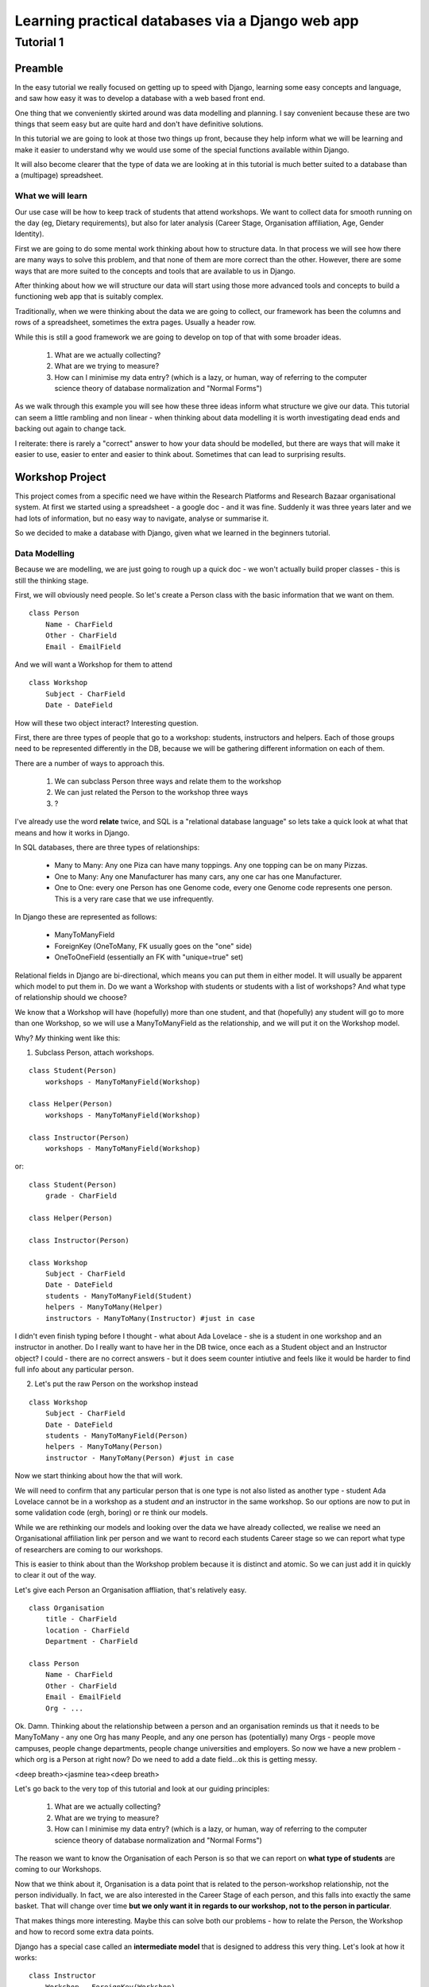 =================================================
Learning practical databases via a Django web app
=================================================

Tutorial 1
==========

Preamble
--------

In the easy tutorial we really focused on getting up to speed with Django,
learning some easy concepts and language, and saw how easy it was to develop
a database with a web based front end.

One thing that we conveniently skirted around was data modelling and planning. 
I say convenient because these are two things that seem easy but are quite
hard and don't have definitive solutions.

In this tutorial we are going to look at those two things up front, because 
they help inform what we will be learning and make it easier to understand 
why we would use some of the special functions available within Django. 

It will also become clearer that the type of data we are looking at in this 
tutorial is much better suited to a database than a (multipage) spreadsheet.

------------------
What we will learn
------------------

Our use case will be how to keep track of students that attend workshops. We
want to collect data for smooth running on the day (eg, Dietary requirements),
but also for later analysis (Career Stage, Organisation affiliation, Age, 
Gender Identity). 

First we are going to do some mental work thinking about how to structure data.
In that process we will see how there are many ways to solve this problem, and 
that none of them are more correct than the other. However, there are some ways
that are more suited to the concepts and tools that are available to us in 
Django.

After thinking about how we will structure our data will start using those more
advanced tools and concepts to build a functioning web app that is suitably 
complex.

Traditionally, when we were thinking about the data we are going to collect, 
our framework has been the columns and rows of a spreadsheet, sometimes the 
extra pages. Usually a header row.

While this is still a good framework we are going to develop on top of that
with some broader ideas.

 #. What are we actually collecting?
 #. What are we trying to measure?
 #. How can I minimise my data entry? (which is a lazy, or human, way of 
    referring to the computer science theory of database normalization and 
    "Normal Forms")

As we walk through this example you will see how these three ideas inform what
structure we give our data. This tutorial can seem a little rambling and non 
linear - when thinking about data modelling it is worth investigating dead ends 
and backing out again to change tack.
 
I reiterate: there is rarely a "correct" answer to how your data should be
modelled, but there are ways that will make it easier to use, easier to enter 
and easier to think about. Sometimes that can lead to surprising results. 


Workshop Project
----------------

This project comes from a specific need we have within the Research Platforms 
and Research Bazaar organisational system. At first we started using a 
spreadsheet - a google doc - and it was fine. Suddenly it was three years later
and we had lots of information, but no easy way to navigate, analyse or 
summarise it.

So we decided to make a database with Django, given what we learned in the
beginners tutorial.

--------------
Data Modelling
--------------

Because we are modelling, we are just going to rough up a quick doc - we won't
actually build proper classes - this is still the thinking stage.

First, we will obviously need people. So let's create a Person class with the 
basic information that we want on them.

::
    
    class Person
        Name - CharField
        Other - CharField
        Email - EmailField


And we will want a Workshop for them to attend

::

    class Workshop
        Subject - CharField
        Date - DateField


How will these two object interact? Interesting question. 

First, there are three types of people that go to a workshop: students, 
instructors and helpers. Each of those groups need to be represented 
differently in the DB, because we will be gathering different information
on each of them.

There are a number of ways to approach this. 

 #. We can subclass Person three ways and relate them to the workshop
 #. We can just related the Person to the workshop three ways
 #. ?

I've already use the word **relate** twice, and SQL is a "relational database 
language" so lets take a quick look at what that means and how it works in 
Django.

In SQL databases, there are three types of relationships:

 * Many to Many: Any one Piza can have many toppings. Any one topping can be on
   many Pizzas.
 * One to Many: Any one Manufacturer has many cars, any one car has one
   Manufacturer.
 * One to One: every one Person has one Genome code, every one Genome code 
   represents one person. This is a very rare case that we use infrequently.

In Django these are represented as follows:
 
 * ManyToManyField 
 * ForeignKey (OneToMany, FK usually goes on the "one" side)
 * OneToOneField (essentially an FK with "unique=true" set)

Relational fields in Django are bi-directional, which means you can put them 
in either model. It will usually be apparent which model to put them in. Do we 
want a Workshop with students or students with a list of workshops? And what 
type of relationship should we choose?

We know that a Workshop will have (hopefully) more than one student, 
and that (hopefully) any student will go to more than one Workshop, so
we will use a ManyToManyField as the relationship, and we will put it on the 
Workshop model.

Why? *My* thinking went like this:

1. Subclass Person, attach workshops. 

::

    class Student(Person)
        workshops - ManyToManyField(Workshop)

    class Helper(Person)
        workshops - ManyToManyField(Workshop)

    class Instructor(Person)
        workshops - ManyToManyField(Workshop)

or::

    class Student(Person)
        grade - CharField

    class Helper(Person)

    class Instructor(Person)
    
    class Workshop
        Subject - CharField
        Date - DateField
        students - ManyToManyField(Student)
        helpers - ManyToMany(Helper)
        instructors - ManyToMany(Instructor) #just in case


I didn't even finish typing before I thought - what about Ada Lovelace - she 
is a student in one workshop and an instructor in another. Do I really want 
to have her in the DB twice, once each as a Student object and an Instructor
object? I could - there are no correct answers - but it does seem counter 
intiutive and feels like it would be harder to find full info about any 
particular person. 

2. Let's put the raw Person on the workshop instead

::

    class Workshop
        Subject - CharField
        Date - DateField
        students - ManyToManyField(Person)
        helpers - ManyToMany(Person)
        instructor - ManyToMany(Person) #just in case

Now we start thinking about how the that will work.

We will need to confirm that any particular person that is one type is not also
listed as another type - student Ada Lovelace cannot be in a workshop as a 
student *and* an instructor in the same workshop. So our options are now to
put in some validation code (ergh, boring) or re think our models.

While we are rethinking our models and looking over the data we have already 
collected, we realise we need an Organisational affiliation link per person 
and we want to record each students Career stage so we can report what type of 
researchers are coming to our workshops.

This is easier to think about than the Workshop problem because it is distinct
and atomic. So we can just add it in quickly to clear it out of the way.

Let's give each Person an Organisation affliation, that's relatively easy. 

::

    class Organisation
        title - CharField
        location - CharField
        Department - CharField

    class Person
        Name - CharField
        Other - CharField
        Email - EmailField
        Org - ...

Ok. Damn. Thinking about the relationship between a person and an organisation
reminds us that it needs to be ManyToMany - any one Org has many People, 
and any one person has (potentially) many Orgs - people move campuses, people
change departments, people change universities and employers. So now we have a 
new problem - which org is a Person at right now? Do we need to add a date 
field...ok this is getting messy.

<deep breath><jasmine tea><deep breath>

Let's go back to the very top of this tutorial and look at our guiding 
principles:

 #. What are we actually collecting?
 #. What are we trying to measure?
 #. How can I minimise my data entry? (which is a lazy, or human, way of 
    referring to the computer science theory of database normalization and 
    "Normal Forms")

The reason we want to know the Organisation of each Person is so that we can
report on **what type of students** are coming to our Workshops. 

Now that we think about it, Organisation is a data point that is related to 
the person-workshop relationship, not the person individually. In fact, we
are also interested in the Career Stage of each person, and this falls into 
exactly the same basket. That will change over time **but we only want it in
regards to our workshop, not to the person in particular**.

That makes things more interesting. Maybe this can solve both our problems -
how to relate the Person, the Workshop and how to record some extra data 
points.

Django has a special case called an **intermediate model** that is designed
to address this very thing. Let's look at how it works:

::

    class Instructor
        Workshop - ForeignKey(Workshop)
        Person - ForeignKey(Person)
        Organisation - FK(Organisation)
        Career Stage - ChoiceField

    class Helpers
        Workshop - FK(Workshop)
        Person - FK(Person)
        Organisation - FK(Organisation)
        Career Stage - ChoiceField

    class Students
        Workshop - FK(Workshop)
        Person - FK(Person)
        Grade - CharField
        Organisation - FK(Organisation)
        Career Stage - ChoiceField

    
It feels right just typing it out. We may find later that it is incorrect but 
for the moment it looks good. We can put a small validator on the Workshop 
model to check that a Person only comes in one role. 

Now that we are thinking about our data a little differently - we are 
collecting the Org data in a non obvious place, for instance, and we now have
the idea of a ManyToMany relationship having extra data, we start to see more
options.

For instance, of course we would like to measure attendance. To measure 
attendance we need a list of Applicants, so let's make a small change:

::

    class Students
        Workshop - FK(Workshop)
        Person - FK(Person)
        Grade - CharField
        Organisation - FK(Organisation)
        Career Stage - ChoiceField
        Attendance - BooleanField

    class Applicants
        Workshop - FK(Workshop)
        Person - FK(Person)
        ApplicationDate - DateField
        Organisation - FK(Organisation)
        Career Stage - ChoiceField

Why do we keep the Organisation and Career Stage information in the Student 
model. That's definitely a redundancy.

But what about the Student that is a drop in replacement? Or has a situational
change during the intervening period? It's worth keeping for those reasons. 
And, since we will be converting Applicants into Students automatically 
(seems like the best way to do it) we can just copy the data across, we wont 
have that much redundant labour (golden rule: redundant labour costs more than 
redundant disk space, which costs more than clean efficient models).

That's a solid base. Going back to our spreadsheet, we look at what else we 
need to collect and measure.

 * We want to measure gender distributions. 
 * We want to measure age distributions
 * Workshops sometimes have food. We need to know about dietary requirements
 * We want Workshops to be a little richer
 * We want to reduce typing, but also **increase** data accuracy (aka "reduce
   inaccurate data entry")

We can do that in one hit - here I'll present the final "thought experiment"
data models. As noted before, these may change as we go on, but we have to 
start somewhere.

In order to address the final point above, we will start to use Django's 
**choice field**. The other points will be commented in the psuedo code

::

    GENDER_CHOICES = ( 
    ('m', 'Male'), 
    ('f', 'Female'), 
    ('o', 'Other'), 
    ) 

    class Person
        Name - CharField
        Other - CharField
        Email - EmailField
        DOB - DateField
        Gender Identity - CharField (choice=GENDER_CHOICES, default='o')
        # note that we think that an empty field here, so people can enter
        # what they personally identify as is best practice, but we are 
        # deliberately not allowing that to prevent spelling mistakes and
        # we really just want some person basics
    
    class Organisation
        title - CharField (choice = ORG_CHOICES) # long list, put at bottom.
        location - CharField (choices = dependant choices)
        Department - CharField (choices = dependat choices, DEPT_CHOICES for UoM)

    class Workshop
        Subject (title) - CharField
        Description (body text) - CharField #title might not be enough
        Date Held - DateField
        Teaching Hours - IntegerField
        Catering - BooleanField # do we provide lunch or a tea/coffe break

    class Instructor
        Workshop - FK(Workshop
        Person - FK(Person)
        Organisation - FK(Organisation)
        Career Stage - ChoiceField
        Dietary Requirements - ChoiceField 
        #we have moved Diet to the workshop as people's dietary req's may
        # change over time. We only need for this workshop.

    class Helpers
        Workshop - FK(Workshop)
        Person - FK(Person)
        Organisation - FK(Organisation)
        Career Stage - ChoiceField
        Dietary Requirements - ChoiceField

    class Students
        Workshop - FK(Workshop)
        Person - FK(Person)
        Grade - CharField
        Organisation - FK(Organisation)
        Career Stage - ChoiceField
        Attendance - BooleanField
        Dietary Requirements - ChoiceField

    class Applicants
        Workshop - FK(Workshop)
        Person - FK(Person)
        ApplicationDate - DateField
        Organisation - FK(Organisation)
        Career Stage - ChoiceField
        Dietary Requirements - ChoiceField

    # Other choices 

    ORG_CHOICES = (
    (1,'Australian Antarctic Division'),
    (2,'Australian Astronomical Observatory'),
    (3,'Australian Catholic University'),
    (4,'Australian Institute of Marine Science'),
    (5,'Australian National Data Service'),
    (6,'Australian National University'),
    (7,'Australian Nuclear Science and Technology Organisation'),
    (8,'Baker IDI Heart and Diabetes Institute'),
    (9,'Bionics Institute'),
    (10,'Bureau of Meteorology'),
    (11,'Burnet Institute'),
    (12,'Charles Sturt University (Albury-Wodonga)'),
    (13,'Charles Sturt University (Wagga Wagga)'),
    (14,'CSIRO (Clayton)'),
    (15,'CSIRO (Hobart)'),
    (16,'Curtin University of Technology'),
    (17,'Deakin University (Burwood)'),
    (18,'Deakin University (Warrnambool)'),
    (19,'Edith Cowan University'),
    (20,'Federation University (Ballarat)'),
    (21,'Fred Hollows Foundation'),
    (22,'Griffith University'),
    (23,'Griffith University (Gold Coast)'),
    (24,'IBM Research'),
    (25,'James Cook University'),
    (26,'La Trobe University (Bendigo)'),
    (27,'La Trobe University (Bundoora)'),
    (28,'Macquarie University'),
    (29,'Monash Alfred Psychiatry Research Centre'),
    (30,'Monash University (Clayton)'),
    (31,'Monash University (Parkville)'),
    (32,'Murdoch Childrens Research Institute'),
    (33,'Museum Victoria'),
    (34,'New Zealand eScience Infrastructure'),
    (35,'Peter MacCallum Cancer Centre'),
    (36,'Queensland Government (Department of Agriculture, Fisheries an Forestry)'),
    (37,'Queensland University of Technology'),
    (38,'RMIT'),
    (39,'Software Sustainability Institute'),
    (40,'Southern Cross University (Coffs Harbour)'),
    (41,'Swinburne University of Technology (Hawthorn)'),
    (42,'University of Adelaide'),
    (43,'University of Auckland'),
    (44,'University of Canterbury'),
    (45,'University of Melbourne (Burnley)'),
    (46,'University of Melbourne (Parkville)'),
    (47,'University of New England'),
    (48,'University of Otago'),
    (49,'University of Queensland'),
    (50,'University of Southern Queensland'),
    (51,'University of Sydney'),
    (52,'University of Tasmania (Cradle Coast)'),
    (53,'University of Tasmania (Hobart)'),
    (54,'University of Technology, Sydney'),
    (55,'University of the Sunshine Coast'),
    (56,'University of Western Australia'),
    (57,'University of Western Sydney'),
    (58,'University of Wollongong'),
    (59,'UNSW (Canberra)'),
    (60,'UNSW (Sydney)'),
    (61,'Victoria University (Footscray)'),
    (62,'Walter and Eliza Hall Institute of Medical Research'),
    )

::

    DEPT_CHOICES = (
    (1,'Faculty of Architecture, Building and Planning'),
    (2,'Melbourne School of Design'),
    (3,'Faculty of Arts'),
    (4,'Asia Institute'),
    (5,'School of Culture and Communication'),
    (6,'School of Historical and Philosophical Studies'),
    (7,'School of Languages and Linguistics '),
    (8,'School of Social and Political Sciences'),
    (9,'Graduate School of Humanities and Social Sciences'),
    (10,'Faculty of Business and Economics'),
    (11,'Melbourne Business School'),
    (12,'Melbourne School of Government'),
    (13,'The Melbourne Institute'),
    (14,'Department of Accounting'),
    (15,'Department of Business Administration'),
    (16,'Department of Economics'),
    (17,'Department of Finance'),
    (18,'Department of Management and Marketing'),
    (19,'Melbourne Graduate School of Education'),
    (20,'Melbourne School of Engineering'),
    (21,'Department of Biomedical Engineering'),
    (22,'Department of Chemical and Biomolecular Engineering'),
    (23,'Department of Computing and Information Systems'),
    (24,'Department of Electrical and Electronic Engineering'),
    (25,'Department of Infrastructure Engineering'),
    (26,'Department of Mechanical Engineering'),
    (27,'Melbourne School of Information'),
    (28,'Melbourne Law School'),
    (29,'Faculty of Medicine, Dentistry and Health Sciences'),
    (30,'Melbourne Dental School'),
    (31,'Melbourne Medical School'),
    (32,'Department of Anatomy and Neuroscience'),
    (33,'Department of Biochemistry and Molecular Biology'),
    (34,'General Practice and Primary Health Care Academic Centre'),
    (35,'Health and Biomedical Informatics Unit'),
    (36,'Medical Education Unit'),
    (37,'Department of Medicine at Austin Health'),
    (38,'Department of Medicine at Royal Melbourne Hospital'),
    (39,'Department of Medicine at St Vincent's'),
    (40,'Department of Microbiology and Immunology'),
    (41,'NorthWest Academic Centre'),
    (42,'Department of Obstetrics and Gynaecology'),
    (43,'Department of Ophthalmology'),
    (44,'Department of Otolaryngology'),
    (45,'Department of Pathology'),
    (46,'Department of Paediatrics'),
    (47,'Pharmacology and Therapeutics'),
    (48,'Department of Physiology'),
    (49,'Department of Psychiatry'),
    (50,'Department of Radiology'),
    (51,'Rural Health Academic Centre'),
    (52,'Department of Surgery at Austin Health'),
    (53,'Department of Surgery at Royal Melbourne Hospital'),
    (54,'Department of Surgery at St Vincent’s'),
    (55,'Melbourne School of Health Sciences'),
    (56,'Department of Nursing'),
    (57,'Department of Physiotherapy'),
    (58,'Department of Social Work'),
    (59,'Department of Audiology and Speech Pathology'),
    (60,'Melbourne School of Population and Global Health'),
    (61,'Melbourne School of Psychological Sciences'),
    (62,'Florey Institute of Neuroscience and Mental Health'),
    (63,'Faculty of Science'),
    (64,'School of Botany'),
    (65,'School of Chemistry'),
    (66,'School of Earth Sciences'),
    (67,'Department of Genetics'),
    (68,'Department of Mathematics and Statistics'),
    (69,'Department of Optometry and Vision Sciences'),
    (70,'School of Physics'),
    (71,'Department of Zoology'),
    (72,'bio21'),
    (73,'Faculty of Veterinary and Agricultural Sciences'),
    (74,'Faculty of Victorian College of the Arts and Melbourne Conservatorium of Music'),
    (75,'Melbourne School of Land and Environment'),
    (76,'Department of Agriculture and Food Systems'),
    (77,'Department of Forest and Ecosystem Science'),
    (78,'Department of Resource Management and Geography'),
    (79,'Scholarly Information'),
    (80,'VLSCI'),
    )
